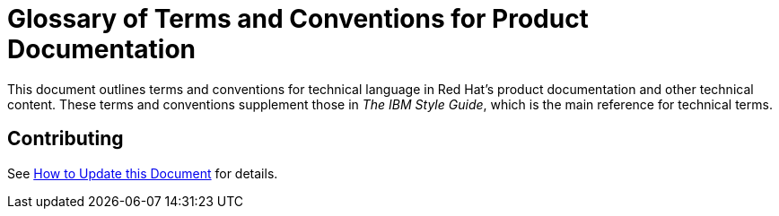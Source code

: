 = Glossary of Terms and Conventions for Product Documentation

This document outlines terms and conventions for technical language in Red Hat's product documentation and other technical content. These terms and conventions supplement those in _The IBM Style Guide_, which is the main reference for technical terms. 

== Contributing

See http://ccs-jenkins.gsslab.brq.redhat.com:8080/job/glossary-of-terms-and-conventions-for-product-documentation-branch-master/lastSuccessfulBuild/artifact/index.html#how_to_update_this_document[How to Update this Document] for details.
